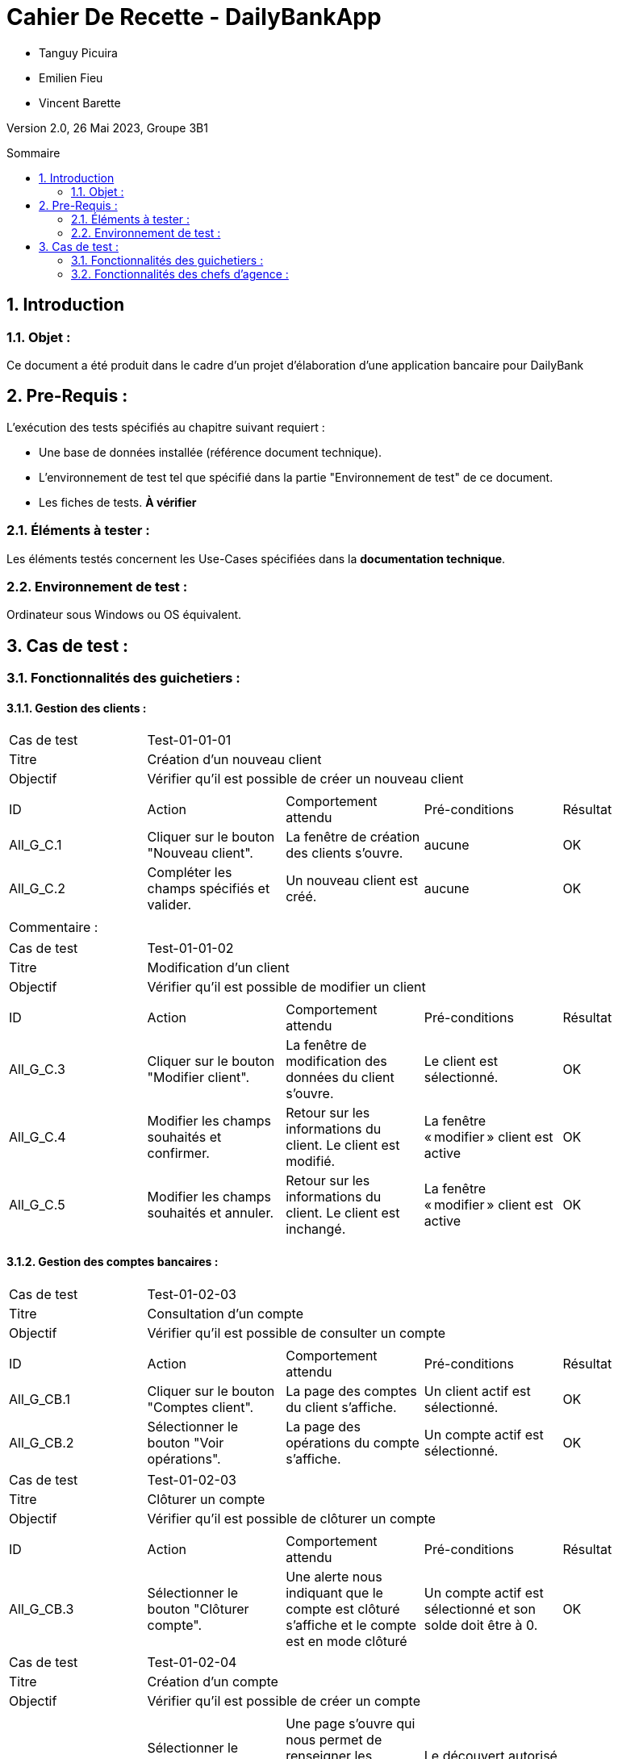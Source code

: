 = Cahier De Recette - DailyBankApp
:toc:
:toc-position: preamble
:toc-title: Sommaire
:title-page:
:sectnums:
:stem: asciimath
:Entreprise: DailyBank
:Equipe:

* Tanguy Picuira
* Emilien Fieu
* Vincent Barette

Version 2.0, 26 Mai 2023, Groupe 3B1

== Introduction
=== Objet :
[.text-justify]
Ce document a été produit dans le cadre d'un projet d'élaboration d'une application bancaire pour DailyBank


== Pre-Requis :
[.text-justify]
L'exécution des tests spécifiés au chapitre suivant requiert :

* Une base de données installée (référence document technique).
* L'environnement de test tel que spécifié dans la partie "Environnement de test" de ce document.
* Les fiches de tests. *À vérifier*


=== Éléments à tester :
[.text-justify]
Les éléments testés concernent les Use-Cases spécifiées dans la *documentation technique*.


=== Environnement de test :
[.text-justify]
Ordinateur sous Windows ou OS équivalent.



== Cas de test :
=== Fonctionnalités des guichetiers :
==== Gestion des clients :

|====

>|Cas de test 4+|Test-01-01-01
>|Titre 4+|Création d'un nouveau client
>|Objectif 4+| Vérifier qu'il est possible de créer un nouveau client

5+|
^|ID ^|Action ^|Comportement attendu ^|Pré-conditions ^|Résultat
^|All_G_C.1 ^|Cliquer sur le bouton "Nouveau client". ^|La fenêtre de création des clients s'ouvre. ^| aucune ^|OK
^|All_G_C.2 ^|Compléter les champs spécifiés et valider. ^|Un nouveau client est créé. ^|aucune ^|OK


5+|

5+|Commentaire :
|====


|====

>|Cas de test 4+|Test-01-01-02
>|Titre 4+|Modification d'un client
>|Objectif 4+| Vérifier qu'il est possible de modifier un client

5+|

^|ID ^|Action ^|Comportement attendu ^|Pré-conditions ^|Résultat
^|All_G_C.3 ^|Cliquer sur le bouton "Modifier client". ^|La fenêtre de modification des données du client s'ouvre. ^|Le client est sélectionné. ^|OK
^|All_G_C.4 ^|Modifier les champs souhaités et confirmer. ^|Retour sur les informations du client. Le client est modifié. ^|La fenêtre « modifier » client est active ^|OK
^|All_G_C.5 ^|Modifier les champs souhaités et annuler. ^|Retour sur les informations du client. Le client est inchangé. ^|La fenêtre « modifier » client est active ^|OK

|====


==== Gestion des comptes bancaires :


|====

>|Cas de test 4+|Test-01-02-03
>|Titre 4+|Consultation d'un compte
>|Objectif 4+| Vérifier qu'il est possible de consulter un compte

5+|

^|ID ^|Action ^|Comportement attendu ^|Pré-conditions ^|Résultat
^|All_G_CB.1 ^|Cliquer sur le bouton "Comptes client". ^|La page des comptes du client s’affiche. ^|Un client actif est sélectionné. ^|OK
^|All_G_CB.2 ^|Sélectionner le bouton "Voir opérations". ^|La page des opérations du compte s’affiche. ^|Un compte actif est sélectionné. ^|OK



|====

|====

>|Cas de test 4+|Test-01-02-03
>|Titre 4+|Clôturer un compte
>|Objectif 4+| Vérifier qu'il est possible de clôturer un compte

5+|

^|ID ^|Action ^|Comportement attendu ^|Pré-conditions ^|Résultat

^|All_G_CB.3 ^|Sélectionner le bouton "Clôturer compte". ^|Une alerte nous indiquant que le compte est clôturé s'affiche et le compte est en mode clôturé ^|Un compte actif est sélectionné et son solde doit être à 0. ^|OK

|====

|====

>|Cas de test 4+|Test-01-02-04
>|Titre 4+|Création d'un compte
>|Objectif 4+| Vérifier qu'il est possible de créer un compte

5+|

^|All_G_CB.4 ^|Sélectionner le bouton "Nouveau compte". ^|Une page s'ouvre qui nous permet de renseigner les informations du nouveau compte qui doit être créé ^|Le découvert autorisé doit être inférieur à 0. ^|OK

|====


==== Gestion des opérations :

|====

>|Cas de test 4+|Test-01-03-01
>|Titre 4+|Débiter un compte
>|Objectif 4+| Vérifier qu'il est possible de débiter un compte

5+|

^|ID ^|Action ^|Comportement attendu ^|Pré-conditions ^|Résultat
^|All_G_COP.1 ^|Cliquer sur le bouton "Enregistrer Débit". ^|La page des débits du compte s’affiche. ^| Un compte actif est sélectionné. ^|OK
^|All_G_COP.2  ^|Rentrer un montant 50 dans le champ "Montant". ^|Le nouveau solde est +50euros. On a créé une nouvelle opération dans la liste des opérations avec le bon montant et la bonne date ^| Le compte sélectionné a un solde de +100 euros
^|OK
^|All_G_COP.3  ^|Rentrer un montant 150 dans le champ "Montant". ^|Le nouveau solde est -50 euros. On a créé une nouvelle opération dans la liste des opérations avec le bon montant et la bonne date ^| Le compte sélectionné a un solde de +100 euros, le découvert
autorisé est de -100 euros.
^|OK
^|All_G_COP.4  ^|Rentrer un montant 250 dans le champ "Montant". ^|Blocage ! + pop-up ^| Le compte sélectionné a un solde de +100 euros, le découvert
autorisé est de -100 euros.
^|OK



|====

==== Génération d’un relevé de compte :

|====
>|Cas de test 4+|Test-01-04-01
>|Titre 4+|Génération d’un relevé de compte
>|Objectif 4+| Vérifier qu'il est possible de générer un relevé de compte

5+|

^|ID ^|Action ^|Comportement attendu ^|Pré-conditions ^|Résultat

^|All_G_GRC.1 ^|Sélectionner un compte et cliquer sur le bouton « Générer relevé ». ^|Une page s'ouvre demandant la date du relevé ^|aucune ^|OK

^|All_G_GRC.2 ^|Rentrer une date et valider. ^|Une fenêtre de sélection de l’emplacement du relevé s’ouvre ^|La date n’est pas dans le futur ^|OK

^|All_G_GRC.3 ^|Sélectionner un emplacement et valider. ^|Le relevé est généré et enregistré à l’emplacement sélectionné ^|l’emplacement est valide ^|OK

|====

===  Fonctionnalités des chefs d'agence :
[.text-justify]
Les chefs d'agence ont accès aux mêmes fonctionnalités que les guichetiers, ainsi que d'autres qui leur sont réservées.

==== Gestion des clients :

|====
>|Cas de test 4+|Test-02-01-01
>|Titre 4+|Rendre inactif un client
>|Objectif 4+| Vérifier qu'il est possible de rendre un client inactif

5+|

^|ID ^|Action ^|Comportement attendu ^|Pré-conditions ^|Résultat
^|C_G_C.1    ^|Sélectionner le bouton "Inactif" et confirmer. ^|...  ^|Un client actif est sélectionné ... ^| ...

5+|

5+|Commentaire : REVOIR AVEC
*clôturés*.|
|====

==== Gestion des Employés

|====

>|Cas de test 4+|Test-02-02-01
>|Titre 4+| Ajouter un employé
>|Objectif 4+| Vérifier qu'il est possible de créer un nouvel employé

5+|

^|ID ^|Action ^|Comportement attendu ^|Pré-conditions ^|Résultat
^|C_G_E.1    ^|Cliquer sur le bouton "Nouvel employé" ^|La fenêtre de création d’employé s’ouvre  ^|L’utilisateur est connecté en tant que chef d’agence ^| OK
^|C_G_E.2   ^|Compléter les champs et valider ^|Un nouvel employé est créé.  ^| aucune ^| OK

|====

|====

>|Cas de test 4+|Test-02-02-02
>|Titre 4+| Modifier un employé
>|Objectif 4+| Vérifier qu'il est possible de modifier un employé existant

5+|

^|ID ^|Action ^|Comportement attendu ^|Pré-conditions ^|Résultat
^|C_G_E.3    ^|Cliquer sur le bouton "Modifier employé" ^|La fenêtre de modification d’employé s’ouvre avec les informations de l’employé selection ^|L’utilisateur est connecté en tant que chef d’agence

Un employé est sélectionné. ^| OK
^|C_G_E.4   ^|Modifier un ou plusieurs champ·s et valider ^|L’employé sélectionné a été modifié  ^| aucune ^| OK

|====

|====

>|Cas de test 4+|Test-02-02-03
>|Titre 4+| Affichage des employés
>|Objectif 4+| Vérifier qu'il est possible d’afficher la liste des employés

5+|

^|ID ^|Action ^|Comportement attendu ^|Pré-conditions ^|Résultat
^|C_G_E.5    ^|Cliquer sur le bouton « Rechercher »  ^|La liste se remplit avec tous les employés de l’agence ^|L’utilisateur est connecté en tant que chef d’agence

Les champs de recherche sont vides.
^| OK
|====

|====

>|Cas de test 4+|Test-02-02-04
>|Titre 4+| Recherche d’un employé par son numéro
>|Objectif 4+| Vérifier qu'il est possible de rechercher un employé par son numéro

5+|

^|ID ^|Action ^|Comportement attendu ^|Pré-conditions ^|Résultat
^|C_G_E.6    ^|Remplir le champ numéro avec le numéro d’un Employé existant.

Cliquer ensuite sur le bouton « Rechercher »  ^|La liste affiche l’employé recherché ^|L’utilisateur est connecté en tant que chef d’agence

L’employé saisi existe
^| OK
|====

|====

>|Cas de test 4+|Test-02-02-05
>|Titre 4+| Recherche d’employé par le début de leur nom prénom
>|Objectif 4+| Vérifier qu'il est possible de rechercher des employés par leurs noms et prénoms

5+|

^|ID ^|Action ^|Comportement attendu ^|Pré-conditions ^|Résultat
^|C_G_E.7    ^|Remplir le champ nom avec le début du nom d’un employé et remplir le champ prénom avec le début du prénom de l’employé.

Cliquer ensuite sur le bouton « Rechercher »  ^|La liste affiche l’employé recherché ^|L’utilisateur est connecté en tant que chef d’agence

L’employé saisi existe
^| OK
|====

|====

>|Cas de test 4+|Test-02-02-06
>|Titre 4+| Supprimer un employé
>|Objectif 4+| Vérifier qu'il est possible de supprimer un employé existant

5+|

^|ID ^|Action ^|Comportement attendu ^|Pré-conditions ^|Résultat
^|C_G_E.3    ^|Cliquer sur le bouton "Supprimer employé" ^|Une fenêtre de validation doit s’ouvrir^|L’utilisateur est connecté en tant que chef d’agence

Un employé est sélectionné. ^| OK
^|C_G_E.4   ^|Cliquer sur le bouton « Ok » ^|L’employé sélectionné a été modifié  ^| aucune ^| OK

|====

==== Débits exceptionnels

|====

>|Cas de test 4+|Test-02-03-01
>|Titre 4+| Ajouter un débit exceptionnel
>|Objectif 4+| Vérifier qu'il est possible de faire un débit exceptionnel

5+|

^|ID ^|Action ^|Comportement attendu ^|Pré-conditions ^|Résultat
^|C_D_E.1    ^| Selectioner un compte et cliquer sur le bouton « Débit » ^|La fenêtre de création d’un débit s’ouvre  ^|L’utilisateur est connecté en tant que chef d’agence, le compte selectionné n’est pas cloturé ^| OK

^|C_D_E.2   ^|Compléter les champs avec un montant supérieur a la limite de découvert et valider ^|Une fenetre de confirmation s’ouvre ^| aucune ^| OK

^|C_D_E.3   ^|Cliquer sur le bouton « Ok » ^|Le débit est effectué en dépassant la limite de découvert du compte  ^| aucune ^| OK